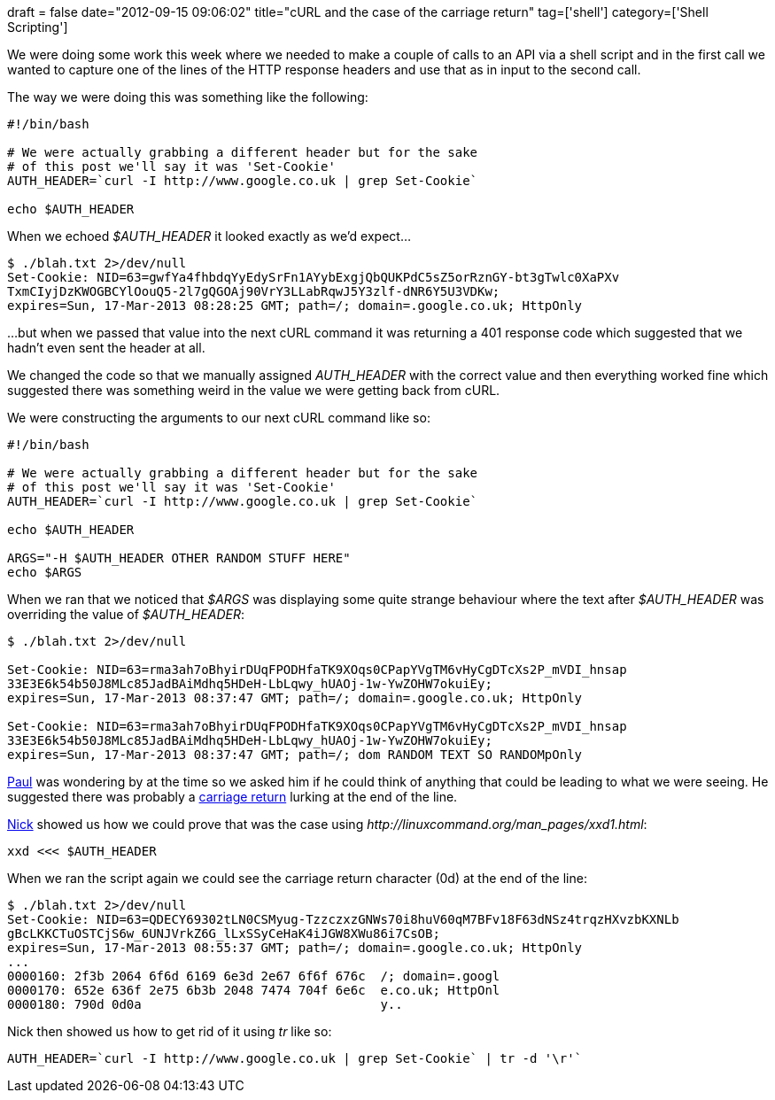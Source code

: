 +++
draft = false
date="2012-09-15 09:06:02"
title="cURL and the case of the carriage return"
tag=['shell']
category=['Shell Scripting']
+++

We were doing some work this week where we needed to make a couple of calls to an API via a shell script and in the first call we wanted to capture one of the lines of the HTTP response headers and use that as in input to the second call.

The way we were doing this was something like the following:

[source,text]
----

#!/bin/bash

# We were actually grabbing a different header but for the sake
# of this post we'll say it was 'Set-Cookie'
AUTH_HEADER=`curl -I http://www.google.co.uk | grep Set-Cookie`

echo $AUTH_HEADER
----

When we echoed +++<cite>+++$AUTH_HEADER+++</cite>+++ it looked exactly as we'd expect...

[source,text]
----

$ ./blah.txt 2>/dev/null
Set-Cookie: NID=63=gwfYa4fhbdqYyEdySrFn1AYybExgjQbQUKPdC5sZ5orRznGY-bt3gTwlc0XaPXv
TxmCIyjDzKWOGBCYlOouQ5-2l7gQGOAj90VrY3LLabRqwJ5Y3zlf-dNR6Y5U3VDKw;
expires=Sun, 17-Mar-2013 08:28:25 GMT; path=/; domain=.google.co.uk; HttpOnly
----

...but when we passed that value into the next cURL command it was returning a 401 response code which suggested that we hadn't even sent the header at all.

We changed the code so that we manually assigned +++<cite>+++AUTH_HEADER+++</cite>+++ with the correct value and then everything worked fine which suggested there was something weird in the value we were getting back from cURL.

We were constructing the arguments to our next cURL command like so:

[source,text]
----

#!/bin/bash

# We were actually grabbing a different header but for the sake
# of this post we'll say it was 'Set-Cookie'
AUTH_HEADER=`curl -I http://www.google.co.uk | grep Set-Cookie`

echo $AUTH_HEADER

ARGS="-H $AUTH_HEADER OTHER RANDOM STUFF HERE"
echo $ARGS
----

When we ran that we noticed that +++<cite>+++$ARGS+++</cite>+++ was displaying some quite strange behaviour where the text after +++<cite>+++$AUTH_HEADER+++</cite>+++ was overriding the value of +++<cite>+++$AUTH_HEADER+++</cite>+++:

[source,text]
----

$ ./blah.txt 2>/dev/null

Set-Cookie: NID=63=rma3ah7oBhyirDUqFPODHfaTK9XOqs0CPapYVgTM6vHyCgDTcXs2P_mVDI_hnsap
33E3E6k54b50J8MLc85JadBAiMdhq5HDeH-LbLqwy_hUAOj-1w-YwZOHW7okuiEy;
expires=Sun, 17-Mar-2013 08:37:47 GMT; path=/; domain=.google.co.uk; HttpOnly

Set-Cookie: NID=63=rma3ah7oBhyirDUqFPODHfaTK9XOqs0CPapYVgTM6vHyCgDTcXs2P_mVDI_hnsap
33E3E6k54b50J8MLc85JadBAiMdhq5HDeH-LbLqwy_hUAOj-1w-YwZOHW7okuiEy;
expires=Sun, 17-Mar-2013 08:37:47 GMT; path=/; dom RANDOM TEXT SO RANDOMpOnly
----

https://twitter.com/psd[Paul] was wondering by at the time so we asked him if he could think of anything that could be leading to what we were seeing. He suggested there was probably a http://www.maxi-pedia.com/Line+termination+line+feed+versus+carriage+return+0d0a[carriage return] lurking at the end of the line.

https://twitter.com/nickstenning[Nick] showed us how we could prove that was the case using +++<cite>+++http://linuxcommand.org/man_pages/xxd1.html[xxd]+++</cite>+++:

[source,text]
----

xxd <<< $AUTH_HEADER
----

When we ran the script again we could see the carriage return character (0d) at the end of the line:

[source,text]
----

$ ./blah.txt 2>/dev/null
Set-Cookie: NID=63=QDECY69302tLN0CSMyug-TzzczxzGNWs70i8huV60qM7BFv18F63dNSz4trqzHXvzbKXNLb
gBcLKKCTuOSTCjS6w_6UNJVrkZ6G_lLxSSyCeHaK4iJGW8XWu86i7CsOB;
expires=Sun, 17-Mar-2013 08:55:37 GMT; path=/; domain=.google.co.uk; HttpOnly
...
0000160: 2f3b 2064 6f6d 6169 6e3d 2e67 6f6f 676c  /; domain=.googl
0000170: 652e 636f 2e75 6b3b 2048 7474 704f 6e6c  e.co.uk; HttpOnl
0000180: 790d 0d0a                                y..
----

Nick then showed us how to get rid of it using +++<cite>+++tr+++</cite>+++ like so:

[source,text]
----

AUTH_HEADER=`curl -I http://www.google.co.uk | grep Set-Cookie` | tr -d '\r'`
----
